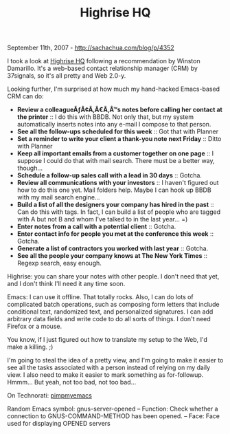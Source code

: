 #+TITLE: Highrise HQ

September 11th, 2007 -
[[http://sachachua.com/blog/p/4352][http://sachachua.com/blog/p/4352]]

I took a look at [[http://www.highrisehq.com/][Highrise HQ]] following a
recommendation by Winston Damarillo. It's a web-based contact
relationship manager (CRM) by 37signals, so it's all pretty and Web
2.0-y.

Looking further, I'm surprised at how much my hand-hacked Emacs-based
CRM can do:

-  *Review a colleagueÃƒÂ¢Ã‚Â€Ã‚Â™s notes before calling her contact at
   the printer* :: I do this with BBDB. Not only that, but my system
   automatically inserts notes into any e-mail I compose to that person.
-  *See all the follow-ups scheduled for this week* :: Got that with
   Planner
-  *Set a reminder to write your client a thank-you note next
   Friday* :: Ditto with Planner
-  *Keep all important emails from a customer together on one page* :: I
   suppose I could do that with mail search. There must be a better way,
   though...
-  *Schedule a follow-up sales call with a lead in 30 days* :: Gotcha.
-  *Review all communications with your investors* :: I haven't figured
   out how to do this one yet. Mail folders help. Maybe I can hook up
   BBDB with my mail search engine...
-  *Build a list of all the designers your company has hired in the
   past* :: Can do this with tags. In fact, I can build a list of people
   who are tagged with A but not B and whom I've talked to in the last
   year... =)
-  *Enter notes from a call with a potential client* :: Gotcha.
-  *Enter contact info for people you met at the conference this
   week* :: Gotcha.
-  *Generate a list of contractors you worked with last year* :: Gotcha.
-  *See all the people your company knows at The New York
   Times* :: Regexp search, easy enough.

Highrise: you can share your notes with other people. I don't need that
yet, and I don't think I'll need it any time soon.

Emacs: I can use it offline. That totally rocks. Also, I can do lots
 of complicated batch operations, such as composing form letters that
 include conditional text, randomized text, and personalized
 signatures. I can add arbitrary data fields and write code to do all
 sorts of things. I don't need Firefox or a mouse.

You know, if I just figured out how to translate my setup to the Web,
 I'd make a killing. ;)

I'm going to steal the idea of a pretty view, and I'm going to make it
 easier to see all the tasks associated with a person instead of
 relying on my daily view. I also need to make it easier to mark
 something as for-followup. Hmmm... But yeah, not too bad, not too
 bad...

On Technorati:
[[http://www.technorati.com/tag/pimpmyemacs][pimpmyemacs]]

Random Emacs symbol: gnus-server-opened -- Function: Check whether a
connection to GNUS-COMMAND-METHOD has been opened. -- Face: Face used
for displaying OPENED servers
